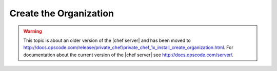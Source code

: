 =====================================================
Create the Organization
=====================================================

.. warning:: This topic is about an older version of the |chef server| and has been moved to http://docs.opscode.com/release/private_chef/private_chef_1x_install_create_organization.html. For documentation about the current version of the |chef server| see http://docs.opscode.com/server/.